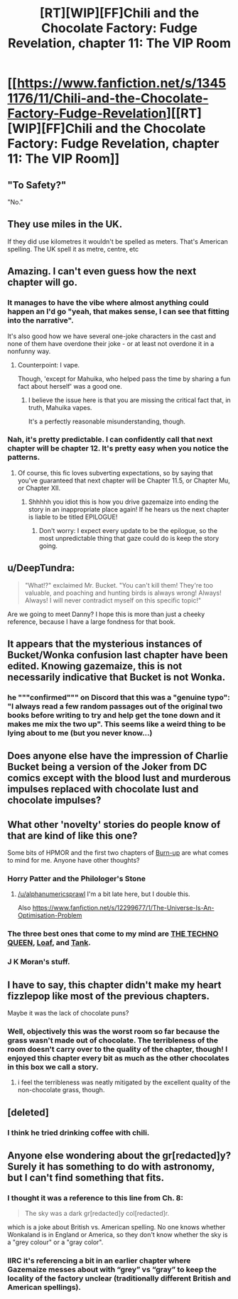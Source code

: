 #+TITLE: [RT][WIP][FF]Chili and the Chocolate Factory: Fudge Revelation, chapter 11: The VIP Room

* [[https://www.fanfiction.net/s/13451176/11/Chili-and-the-Chocolate-Factory-Fudge-Revelation][[RT][WIP][FF]Chili and the Chocolate Factory: Fudge Revelation, chapter 11: The VIP Room]]
:PROPERTIES:
:Author: Saffrin-chan
:Score: 61
:DateUnix: 1581893868.0
:DateShort: 2020-Feb-17
:END:

** "To Safety?"

"No."
:PROPERTIES:
:Author: WalterTFD
:Score: 17
:DateUnix: 1581901252.0
:DateShort: 2020-Feb-17
:END:


** They use miles in the UK.

If they did use kilometres it wouldn't be spelled as meters. That's American spelling. The UK spell it as metre, centre, etc
:PROPERTIES:
:Author: RMcD94
:Score: 16
:DateUnix: 1581907669.0
:DateShort: 2020-Feb-17
:END:


** Amazing. I can't even guess how the next chapter will go.
:PROPERTIES:
:Author: CreationBlues
:Score: 14
:DateUnix: 1581896307.0
:DateShort: 2020-Feb-17
:END:

*** It manages to have the vibe where almost anything could happen an I'd go "yeah, that makes sense, I can see that fitting into the narrative".

It's also good how we have several one-joke characters in the cast and none of them have overdone their joke - or at least not overdone it in a nonfunny way.
:PROPERTIES:
:Author: Grasmel
:Score: 16
:DateUnix: 1581898154.0
:DateShort: 2020-Feb-17
:END:

**** Counterpoint: I vape.

Though, 'except for Mahuika, who helped pass the time by sharing a fun fact about herself' was a good one.
:PROPERTIES:
:Author: IV-TheEmperor
:Score: 26
:DateUnix: 1581908255.0
:DateShort: 2020-Feb-17
:END:

***** I believe the issue here is that you are missing the critical fact that, in truth, Mahuika vapes.

It's a perfectly reasonable misunderstanding, though.
:PROPERTIES:
:Author: gryfft
:Score: 14
:DateUnix: 1581924795.0
:DateShort: 2020-Feb-17
:END:


*** Nah, it's pretty predictable. I can confidently call that next chapter will be chapter 12. It's pretty easy when you notice the patterns.
:PROPERTIES:
:Author: Makin-
:Score: 31
:DateUnix: 1581896862.0
:DateShort: 2020-Feb-17
:END:

**** Of course, this fic loves subverting expectations, so by saying that you've guaranteed that next chapter will be Chapter 11.5, or Chapter Mu, or Chapter XII.
:PROPERTIES:
:Author: reaper7876
:Score: 16
:DateUnix: 1581898036.0
:DateShort: 2020-Feb-17
:END:

***** Shhhhh you idiot this is how you drive gazemaize into ending the story in an inappropriate place again! If he hears us the next chapter is liable to be titled EPILOGUE!
:PROPERTIES:
:Author: gryfft
:Score: 15
:DateUnix: 1581907219.0
:DateShort: 2020-Feb-17
:END:

****** Don't worry: I expect every update to be the epilogue, so the most unpredictable thing that gaze could do is keep the story going.
:PROPERTIES:
:Author: callmesalticidae
:Score: 11
:DateUnix: 1581912131.0
:DateShort: 2020-Feb-17
:END:


** u/DeepTundra:
#+begin_quote
  "What!?" exclaimed Mr. Bucket. "You can't kill them! They're too valuable, and poaching and hunting birds is always wrong! Always! Always! I will never contradict myself on this specific topic!"
#+end_quote

Are we going to meet Danny? I hope this is more than just a cheeky reference, because I have a large fondness for that book.
:PROPERTIES:
:Author: DeepTundra
:Score: 14
:DateUnix: 1581933982.0
:DateShort: 2020-Feb-17
:END:


** It appears that the mysterious instances of Bucket/Wonka confusion last chapter have been edited. Knowing gazemaize, this is not necessarily indicative that Bucket is not Wonka.
:PROPERTIES:
:Author: gryfft
:Score: 12
:DateUnix: 1581925021.0
:DateShort: 2020-Feb-17
:END:

*** he """confirmed""" on Discord that this was a "genuine typo": "I always read a few random passages out of the original two books before writing to try and help get the tone down and it makes me mix the two up". This seems like a weird thing to be lying about to me (but you never know...)
:PROPERTIES:
:Author: The_Wadapan
:Score: 14
:DateUnix: 1581939799.0
:DateShort: 2020-Feb-17
:END:


** Does anyone else have the impression of Charlie Bucket being a version of the Joker from DC comics except with the blood lust and murderous impulses replaced with chocolate lust and chocolate impulses?
:PROPERTIES:
:Author: xamueljones
:Score: 10
:DateUnix: 1581908149.0
:DateShort: 2020-Feb-17
:END:


** What other 'novelty' stories do people know of that are kind of like this one?

Some bits of HPMOR and the first two chapters of [[https://forums.spacebattles.com/threads/burn-up-worm-complete.395526/][Burn-up]] are what comes to mind for me. Anyone have other thoughts?
:PROPERTIES:
:Author: alphanumericsprawl
:Score: 8
:DateUnix: 1581900935.0
:DateShort: 2020-Feb-17
:END:

*** Horry Patter and the Philologer's Stone
:PROPERTIES:
:Author: hyphenomicon
:Score: 15
:DateUnix: 1581923990.0
:DateShort: 2020-Feb-17
:END:

**** [[/u/alphanumericsprawl]] I'm a bit late here, but I double this.

Also [[https://www.fanfiction.net/s/12299677/1/The-Universe-Is-An-Optimisation-Problem]]
:PROPERTIES:
:Author: ShareDVI
:Score: 3
:DateUnix: 1586260161.0
:DateShort: 2020-Apr-07
:END:


*** The three best ones that come to my mind are [[https://forums.spacebattles.com/threads/the-techno-queen-iii.311201/][THE TECHNO QUEEN]], [[https://forums.spacebattles.com/threads/loaf-worm-post-epilogue-humor-complete.467128/][Loaf]], and [[https://forums.spacebattles.com/threads/tank-worm-altpowertaylor-au-complete.700525/][Tank]].
:PROPERTIES:
:Author: CompactDisko
:Score: 5
:DateUnix: 1581912196.0
:DateShort: 2020-Feb-17
:END:


*** J K Moran's stuff.
:PROPERTIES:
:Author: Revlar
:Score: 1
:DateUnix: 1581943512.0
:DateShort: 2020-Feb-17
:END:


** I have to say, this chapter didn't make my heart fizzlepop like most of the previous chapters.

Maybe it was the lack of chocolate puns?
:PROPERTIES:
:Author: zombieking26
:Score: 6
:DateUnix: 1581903832.0
:DateShort: 2020-Feb-17
:END:

*** Well, objectively this was the worst room so far because the grass wasn't made out of chocolate. The terribleness of the room doesn't carry over to the quality of the chapter, though! I enjoyed this chapter every bit as much as the other chocolates in this box we call a story.
:PROPERTIES:
:Author: gryfft
:Score: 8
:DateUnix: 1581907463.0
:DateShort: 2020-Feb-17
:END:

**** i feel the terribleness was neatly mitigated by the excellent quality of the non-chocolate grass, though.
:PROPERTIES:
:Author: Nic_Cage_DM
:Score: 10
:DateUnix: 1581918039.0
:DateShort: 2020-Feb-17
:END:


** [deleted]
:PROPERTIES:
:Score: 7
:DateUnix: 1581924099.0
:DateShort: 2020-Feb-17
:END:

*** I think he tried drinking coffee with chili.
:PROPERTIES:
:Author: gryfft
:Score: 11
:DateUnix: 1581924883.0
:DateShort: 2020-Feb-17
:END:


** Anyone else wondering about the gr[redacted]y? Surely it has something to do with astronomy, but I can't find something that fits.
:PROPERTIES:
:Author: NestorDempster
:Score: 1
:DateUnix: 1581927889.0
:DateShort: 2020-Feb-17
:END:

*** I thought it was a reference to this line from Ch. 8:

#+begin_quote
  The sky was a dark gr[redacted]y col[redacted]r.
#+end_quote

which is a joke about British vs. American spelling. No one knows whether Wonkaland is in England or America, so they don't know whether the sky is a "grey colour" or a "gray color".
:PROPERTIES:
:Author: vanillafog
:Score: 23
:DateUnix: 1581933700.0
:DateShort: 2020-Feb-17
:END:


*** IIRC it's referencing a bit in an earlier chapter where Gazemaize messes about with “grey” vs “gray” to keep the locality of the factory unclear (traditionally different British and American spellings).
:PROPERTIES:
:Author: DeepTundra
:Score: 11
:DateUnix: 1581933911.0
:DateShort: 2020-Feb-17
:END:

